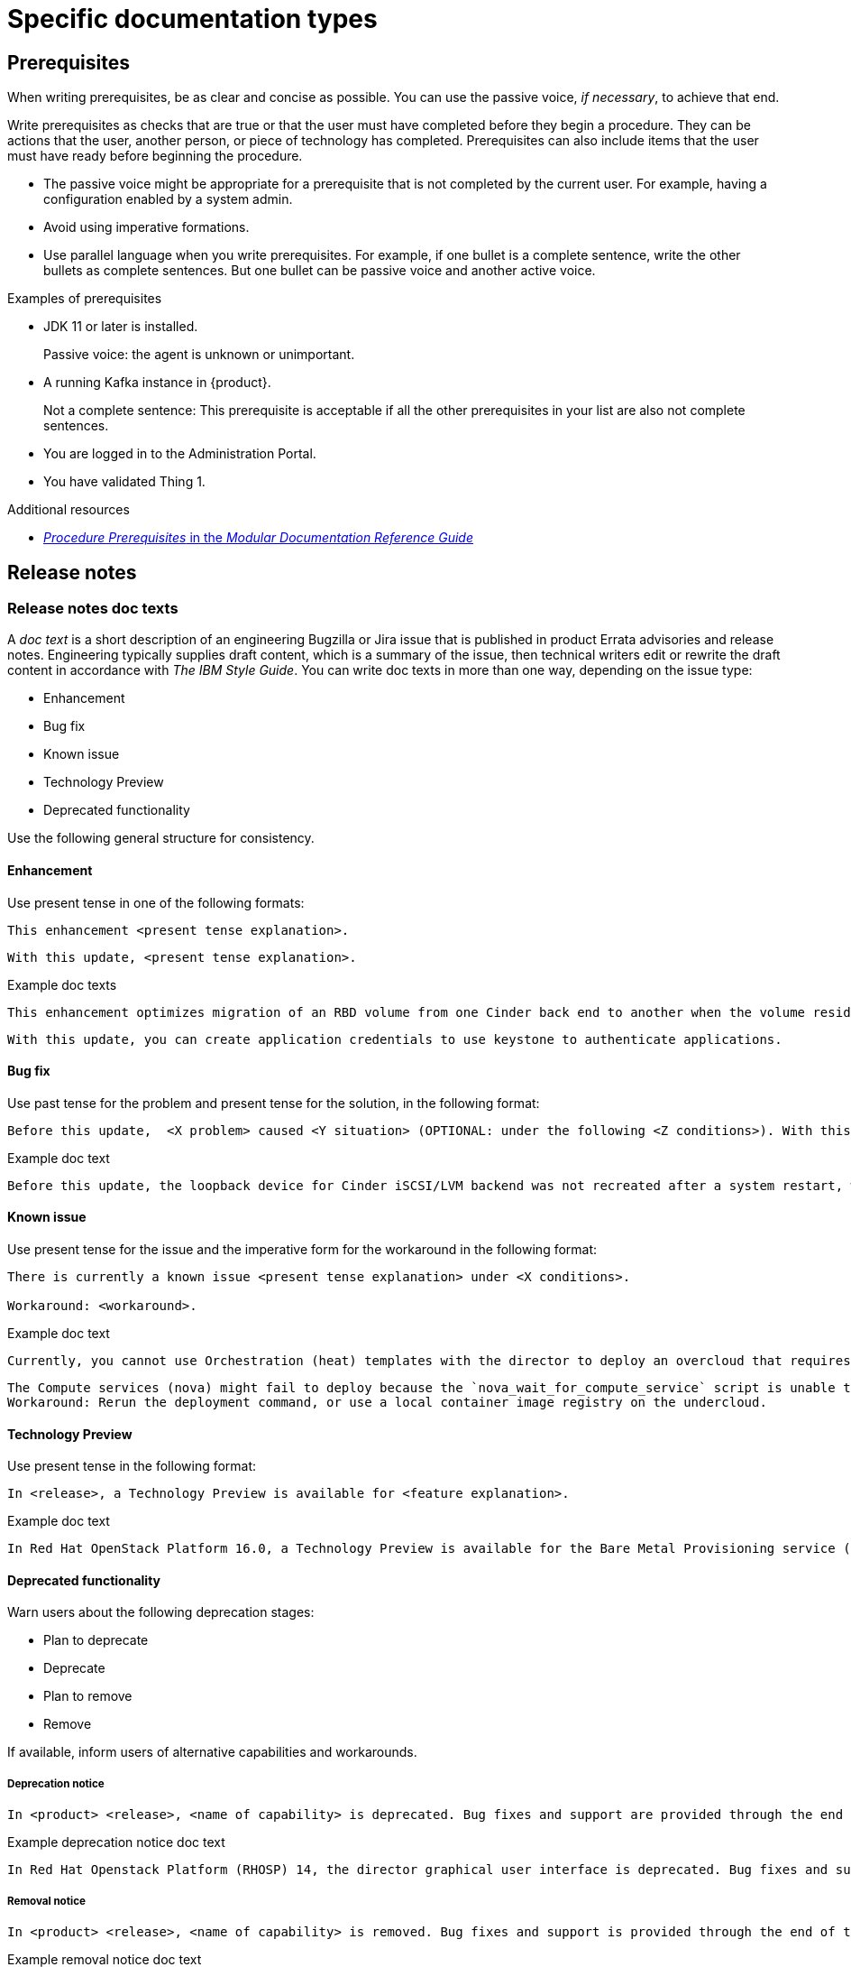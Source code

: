 
[[specific-doc-types]]
= Specific documentation types

[[prerequisites]]
== Prerequisites

When writing prerequisites, be as clear and concise as possible. You can use the passive voice, _if necessary_, to achieve that end.

Write prerequisites as checks that are true or that the user must have completed before they begin a procedure. They can be actions that the user, another person, or piece of technology has completed. Prerequisites can also include items that the user must have ready before beginning the procedure.

* The passive voice might be appropriate for a prerequisite that is not completed by the current user. For example, having a configuration enabled by a system admin.

* Avoid using imperative formations.

* Use parallel language when you write prerequisites. For example, if one bullet is a complete sentence, write the other bullets as complete sentences. But one bullet can be passive voice and another active voice.

.Examples of prerequisites

* JDK 11 or later is installed.
+
Passive voice: the agent is unknown or unimportant.

* A running Kafka instance in {product}.
+
Not a complete sentence: This prerequisite is acceptable if all the other prerequisites in your list are also not complete sentences.

* You are logged in to the Administration Portal.

* You have validated Thing 1.

.Additional resources

* link:https://redhat-documentation.github.io/modular-docs/#creating-procedure-modules[_Procedure Prerequisites_ in the _Modular Documentation Reference Guide_]

[[release-notes]]
== Release notes

[[release-notes-doc-texts]]
=== Release notes doc texts

A _doc text_ is a short description of an engineering Bugzilla or Jira issue that is published in product Errata advisories and release notes. Engineering typically supplies draft content, which is a summary of the issue, then technical writers edit or rewrite the draft content in accordance with _The IBM Style Guide_. You can write doc texts in more than one way, depending on the issue type:

* Enhancement
* Bug fix
* Known issue
* Technology Preview
* Deprecated functionality

Use the following general structure for consistency.

[discrete]
==== Enhancement

Use present tense in one of the following formats:
----
This enhancement <present tense explanation>.
----
----
With this update, <present tense explanation>.
----
.Example doc texts
----
This enhancement optimizes migration of an RBD volume from one Cinder back end to another when the volume resides within the same Ceph cluster. If both volumes are in the same Ceph cluster, Ceph performs data migration instead of the cinder-volume process. This reduces migration time.
----
----
With this update, you can create application credentials to use keystone to authenticate applications.
----


[discrete]
==== Bug fix

Use past tense for the problem and present tense for the solution, in the following format:
----
Before this update,  <X problem> caused <Y situation> (OPTIONAL: under the following <Z conditions>). With this update, <fix> resolves the issue (OPTIONAL: and <agent> can <perform operation> successfully).
----
.Example doc text
----
Before this update, the loopback device for Cinder iSCSI/LVM backend was not recreated after a system restart, which prevented the cinder-volume service from restarting. With this update, a systemd service recreates the loopback device and the Cinder iSCSI/LVM backend persists after a restart.
----

[discrete]
==== Known issue

Use present tense for the issue and the imperative form for the workaround in the following format:
----
There is currently a known issue <present tense explanation> under <X conditions>.

Workaround: <workaround>.
----
.Example doc text
----
Currently, you cannot use Orchestration (heat) templates with the director to deploy an overcloud that requires NFS as an Image service (glance) back end. There is currently no workaround for this issue.
----
----
The Compute services (nova) might fail to deploy because the `nova_wait_for_compute_service` script is unable to query the Nova API. If a remote container image registry is used outside of the undercloud, the Nova API service might not finish deploying in time.
Workaround: Rerun the deployment command, or use a local container image registry on the undercloud.
----

[discrete]
==== Technology Preview

Use present tense in the following format:
----
In <release>, a Technology Preview is available for <feature explanation>.
----
.Example doc text
----
In Red Hat OpenStack Platform 16.0, a Technology Preview is available for the Bare Metal Provisioning service (ironic) deployed on an IPv6 provisioning network for BMaaS (Bare Metal as-a-Service) tenants.
----


[discrete]
==== Deprecated functionality
Warn users about the following deprecation stages:

* Plan to deprecate
* Deprecate
* Plan to remove
* Remove

If available, inform users of alternative capabilities and workarounds.

[discrete]
===== Deprecation notice
----
In <product> <release>, <name of capability> is deprecated. Bug fixes and support are provided through the end of the <releasename or, if unknown, “a future”> life cycle. After which, no new feature enhancements are made. (Optional: You can use <alternative capability> instead.)
----
.Example deprecation notice doc text
----
In Red Hat Openstack Platform (RHOSP) 14, the director graphical user interface is deprecated. Bug fixes and support is provided through the end of a future life cycle but Red Hat do not implement new feature enhancements.
----

[discrete]
===== Removal notice
----
In <product> <release>, <name of capability> is removed. Bug fixes and support is provided through the end of the <releasename or, if unknown, “a future”> life cycle. After which, no new feature enhancements are made. (Optional: You can use <alternative capability> instead.)
----
.Example removal notice doc text
----
In Red Hat OpenStack Platform (RHOSP) 16, the Data Processing service (sahara) is removed. Bug fixes and support are provided through the end of the RHOSP 15 life cycle but Red Hat do not implement new feature enhancements.
----
